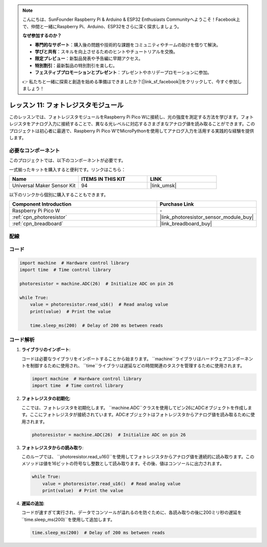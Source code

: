 .. note::

    こんにちは、SunFounder Raspberry Pi & Arduino & ESP32 Enthusiasts Communityへようこそ！Facebook上で、仲間と一緒にRaspberry Pi、Arduino、ESP32をさらに深く探求しましょう。

    **なぜ参加するのか？**

    - **専門的なサポート**：購入後の問題や技術的な課題をコミュニティやチームの助けを借りて解決。
    - **学びと共有**：スキルを向上させるためのヒントやチュートリアルを交換。
    - **限定プレビュー**：新製品発表や予告編に早期アクセス。
    - **特別割引**：最新製品の特別割引を楽しむ。
    - **フェスティブプロモーションとプレゼント**：プレゼントやホリデープロモーションに参加。

    👉 私たちと一緒に探索と創造を始める準備はできましたか？[|link_sf_facebook|]をクリックして、今すぐ参加しましょう！
.. _pico_lesson11_photoresistor:

レッスン 11: フォトレジスタモジュール
=====================================

このレッスンでは、フォトレジスタモジュールをRaspberry Pi Pico Wに接続し、光の強度を測定する方法を学びます。フォトレジスタをアナログ入力に接続することで、異なる光レベルに対応するさまざまなアナログ値を読み取ることができます。このプロジェクトは初心者に最適で、Raspberry Pi Pico WでMicroPythonを使用してアナログ入力を活用する実践的な経験を提供します。

必要なコンポーネント
--------------------------

このプロジェクトでは、以下のコンポーネントが必要です。

一式揃ったキットを購入すると便利です。リンクはこちら：

.. list-table::
    :widths: 20 20 20
    :header-rows: 1

    *   - Name	
        - ITEMS IN THIS KIT
        - LINK
    *   - Universal Maker Sensor Kit
        - 94
        - |link_umsk|

以下のリンクから個別に購入することもできます。

.. list-table::
    :widths: 30 20
    :header-rows: 1

    *   - Component Introduction
        - Purchase Link

    *   - Raspberry Pi Pico W
        - \-
    *   - :ref:`cpn_photoresistor`
        - |link_photoresistor_sensor_module_buy|
    *   - :ref:`cpn_breadboard`
        - |link_breadboard_buy|


配線
---------------------------

.. image:: img/Lesson_11_photoresistor_module_bb.png
    :width: 100%


コード
---------------------------

.. code-block:: python

   import machine  # Hardware control library
   import time  # Time control library
   
   photoresistor = machine.ADC(26)  # Initialize ADC on pin 26
   
   while True:
       value = photoresistor.read_u16()  # Read analog value
       print(value)  # Print the value
   
       time.sleep_ms(200)  # Delay of 200 ms between reads

       
コード解析
---------------------------

1. **ライブラリのインポート**:

   コードは必要なライブラリをインポートすることから始まります。 ``machine``ライブラリはハードウェアコンポーネントを制御するために使用され、 ``time``ライブラリは遅延などの時間関連のタスクを管理するために使用されます。

   .. code-block:: python

      import machine  # Hardware control library
      import time  # Time control library

2. **フォトレジスタの初期化**:

   ここでは、フォトレジスタを初期化します。 ``machine.ADC``クラスを使用してピン26にADCオブジェクトを作成します。ここにフォトレジスタが接続されています。ADCオブジェクトはフォトレジスタからアナログ値を読み取るために使用されます。

   .. code-block:: python

      photoresistor = machine.ADC(26)  # Initialize ADC on pin 26

3. **フォトレジスタからの読み取り**:

   このループでは、 ``photoresistor.read_u16()``を使用してフォトレジスタからアナログ値を連続的に読み取ります。このメソッドは値を16ビットの符号なし整数として読み取ります。その後、値はコンソールに出力されます。

   .. code-block:: python

      while True:
          value = photoresistor.read_u16()  # Read analog value
          print(value)  # Print the value

4. **遅延の追加**:

   コードが速すぎて実行され、データでコンソールが溢れるのを防ぐために、各読み取りの後に200ミリ秒の遅延を``time.sleep_ms(200)``を使用して追加します。

   .. code-block:: python

      time.sleep_ms(200)  # Delay of 200 ms between reads